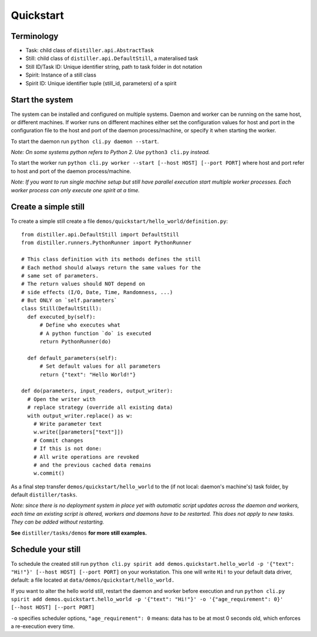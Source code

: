 Quickstart
==========

Terminology
-----------
* Task: child class of ``distiller.api.AbstractTask``
* Still: child class of ``distiller.api.DefaultStill``, a materalised task
* Still ID/Task ID: Unique identifier string, path to task folder in dot notation
* Spirit: Instance of a still class
* Spirit ID: Unique identifier tuple (still_id, parameters) of a spirit


Start the system
----------------
The system can be installed and configured on multiple systems.
Daemon and worker can be running on the same host, or different machines.
If worker runs on different machines either set the configuration values for host and port in the configuration file
to the host and port of the daemon process/machine, or specify it when starting the worker.

To start the daemon run ``python cli.py daemon --start``.

`Note: On some systems python refers to Python 2. Use` ``python3 cli.py`` `instead.`

To start the worker run ``python cli.py worker --start [--host HOST] [--port PORT]`` where host and port refer
to host and port of the daemon process/machine.

`Note: If you want to run single machine setup but still have parallel execution start multiple worker processes.
Each worker process can only execute one spirit at a time.`


Create a simple still
---------------------

To create a simple still create a file ``demos/quickstart/hello_world/definition.py``:

::

  from distiller.api.DefaultStill import DefaultStill
  from distiller.runners.PythonRunner import PythonRunner

  # This class definition with its methods defines the still
  # Each method should always return the same values for the
  # same set of parameters.
  # The return values should NOT depend on
  # side effects (I/O, Date, Time, Randomness, ...)
  # But ONLY on `self.parameters`
  class Still(DefaultStill):
    def executed_by(self):
        # Define who executes what
        # A python function `do` is executed
        return PythonRunner(do)

    def default_parameters(self):
        # Set default values for all parameters
        return {"text": "Hello World!"}

  def do(parameters, input_readers, output_writer):
    # Open the writer with
    # replace strategy (override all existing data)
    with output_writer.replace() as w:
      # Write parameter text
      w.write([parameters["text"]])
      # Commit changes
      # If this is not done:
      # All write operations are revoked
      # and the previous cached data remains
      w.commit()


As a final step transfer ``demos/quickstart/hello_world`` to the
(if not local: daemon's machine's) task folder, by default ``distiller/tasks``.

*Note: since there is no deployment system in place yet with automatic script updates across the daemon and workers,
each time an existing script is altered, workers and daemons have to be restarted.
This does not apply to new tasks. They can be added without restarting.*

**See** ``distiller/tasks/demos`` **for more still examples.**

Schedule your still
-------------------
To schedule the created still run
``python cli.py spirit add demos.quickstart.hello_world -p '{"text": "Hi!"}' [--host HOST] [--port PORT]``
on your workstation. This one will write ``Hi!`` to your default data driver, default: a file located at
``data/demos/quickstart/hello_world.``

If you want to alter the hello world still, restart the daemon and worker before execution and run
``python cli.py spirit add demos.quickstart.hello_world -p '{"text": "Hi!"}' -o '{"age_requirement": 0}' [--host HOST] [--port PORT]``

``-o`` specifies scheduler options, ``"age_requirement": 0`` means:
data has to be at most 0 seconds old, which enforces a re-execution every time.
